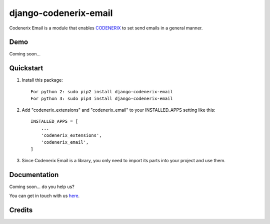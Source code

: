 ======================
django-codenerix-email
======================

Codenerix Email is a module that enables `CODENERIX <https://www.codenerix.com/>`_ to set send emails in a general manner.

.. image:: https://github.com/codenerix/django-codenerix/raw/master/codenerix/static/codenerix/img/codenerix.png
    :target: https://www.codenerix.com
    :alt: Try our demo with Codenerix Cloud

****
Demo
****

Coming soon...

**********
Quickstart
**********

1. Install this package::

    For python 2: sudo pip2 install django-codenerix-email
    For python 3: sudo pip3 install django-codenerix-email

2. Add "codenerix_extensions" and "codenerix_email" to your INSTALLED_APPS setting like this::

    INSTALLED_APPS = [
        ...
        'codenerix_extensions',
        'codenerix_email',
    ]

3. Since Codenerix Email is a library, you only need to import its parts into your project and use them.

*************
Documentation
*************

Coming soon... do you help us?

You can get in touch with us `here <https://codenerix.com/contact/>`_.

*******
Credits
*******
